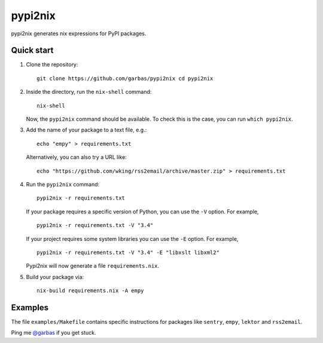 pypi2nix
========

pypi2nix generates nix expressions for PyPI packages.

Quick start
-----------

1. Clone the repository::

        git clone https://github.com/garbas/pypi2nix cd pypi2nix

2. Inside the directory, run the ``nix-shell`` command::

        nix-shell

   Now, the ``pypi2nix`` command should be available. To check this is the
   case, you can run ``which pypi2nix``.

3. Add the name of your package to a text file, e.g.::

        echo "empy" > requirements.txt

   Alternatively, you can also try a URL like::

        echo "https://github.com/wking/rss2email/archive/master.zip" > requirements.txt

4. Run the ``pypi2nix`` command::

        pypi2nix -r requirements.txt

   If your package requires a specific version of Python, you can use the
   ``-V`` option. For example, ::

        pypi2nix -r requirements.txt -V "3.4"

   If your project requires some system libraries you can use the ``-E``
   option. For example, ::

        pypi2nix -r requirements.txt -V "3.4" -E "libxslt libxml2"

   Pypi2nix will now generate a file ``requirements.nix``.

5. Build your package via::

        nix-build requirements.nix -A empy

Examples
--------

The file ``examples/Makefile`` contains specific instructions for packages like
``sentry``, ``empy``, ``lektor`` and ``rss2email``.


Ping me `@garbas`_ if you get stuck.


.. _`@garbas`: https://twitter.com/garbas
